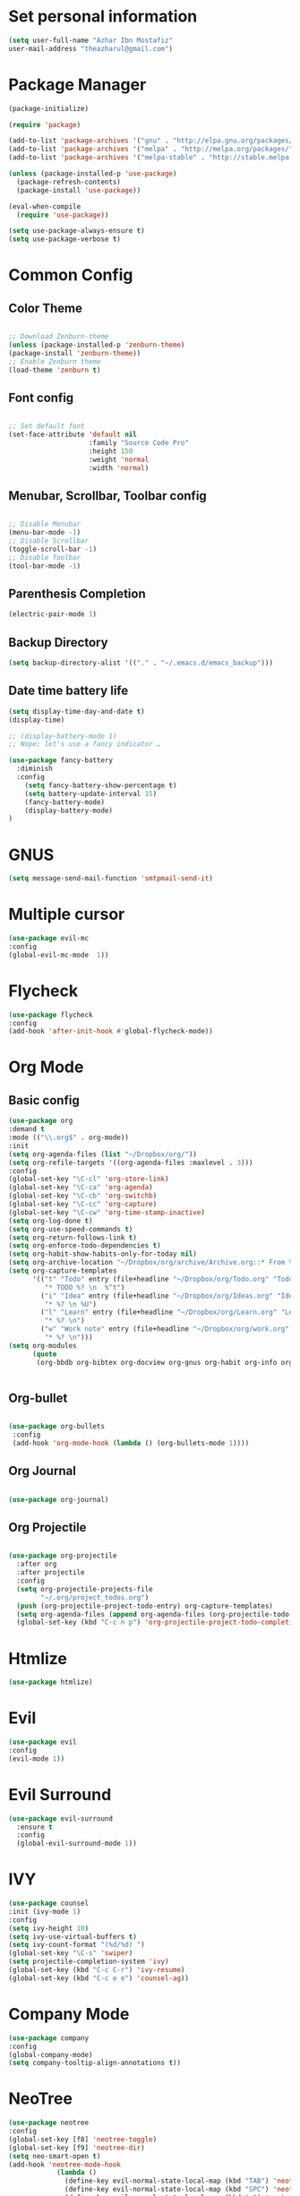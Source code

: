 * Set personal information
  #+BEGIN_SRC emacs-lisp
  (setq user-full-name "Azhar Ibn Mostafiz"
  user-mail-address "theazharul@gmail.com")
  #+END_SRC


* Package Manager 
#+BEGIN_SRC emacs-lisp
(package-initialize)

(require 'package)

(add-to-list 'package-archives '("gnu" . "http://elpa.gnu.org/packages/") t)
(add-to-list 'package-archives '("melpa" . "http://melpa.org/packages/") t)
(add-to-list 'package-archives '("melpa-stable" . "http://stable.melpa.org/packages/") t)

(unless (package-installed-p 'use-package)
  (package-refresh-contents)
  (package-install 'use-package))

(eval-when-compile
  (require 'use-package))

(setq use-package-always-ensure t)
(setq use-package-verbose t)

#+END_SRC

* Common Config
** Color Theme
   #+BEGIN_SRC emacs-lisp

     ;; Download Zenburn-theme 
     (unless (package-installed-p 'zenburn-theme)
     (package-install 'zenburn-theme))
     ;; Enable Zenburn theme
     (load-theme 'zenburn t)

   #+END_SRC
** Font config
   #+BEGIN_SRC emacs-lisp
  
 ;; Set default font
 (set-face-attribute 'default nil
                     :family "Source Code Pro"
                     :height 150 
                     :weight 'normal
                     :width 'normal)
   #+END_SRC
** Menubar, Scrollbar, Toolbar config
   #+BEGIN_SRC emacs-lisp
  
 ;; Disable Menubar
 (menu-bar-mode -1) 
 ;; Disable Scrollbar
 (toggle-scroll-bar -1) 
 ;; Disable Toolbar
 (tool-bar-mode -1) 
   #+END_SRC
** Parenthesis Completion
#+BEGIN_SRC emacs-lisp
(electric-pair-mode 1)
#+END_SRC
** Backup Directory 
#+BEGIN_SRC emacs-lisp
(setq backup-directory-alist '(("." . "~/.emacs.d/emacs_backup")))
#+END_SRC
** Date time battery life 
#+BEGIN_SRC emacs-lisp
(setq display-time-day-and-date t)
(display-time)

;; (display-battery-mode 1)
;; Nope; let's use a fancy indicator …

(use-package fancy-battery
  :diminish
  :config
    (setq fancy-battery-show-percentage t)
    (setq battery-update-interval 15)
    (fancy-battery-mode)
    (display-battery-mode)
)
#+END_SRC
* GNUS 
  #+BEGIN_SRC emacs-lisp
  (setq message-send-mail-function 'smtpmail-send-it)
  #+END_SRC
* Multiple cursor
  #+BEGIN_SRC emacs-lisp
  (use-package evil-mc 
  :config
  (global-evil-mc-mode  1))

  #+END_SRC

* Flycheck
  #+BEGIN_SRC emacs-lisp
  (use-package flycheck
  :config
  (add-hook 'after-init-hook #'global-flycheck-mode))
  #+END_SRC

* Org Mode
** Basic config
  #+BEGIN_SRC emacs-lisp
  (use-package org
  :demand t
  :mode (("\\.org$" . org-mode))
  :init
  (setq org-agenda-files (list "~/Dropbox/org/"))
  (setq org-refile-targets '((org-agenda-files :maxlevel . 3)))
  :config
  (global-set-key "\C-cl" 'org-store-link)
  (global-set-key "\C-ca" 'org-agenda)
  (global-set-key "\C-cb" 'org-switchb)
  (global-set-key "\C-cc" 'org-capture)
  (global-set-key "\C-cw" 'org-time-stamp-inactive)
  (setq org-log-done t)
  (setq org-use-speed-commands t)
  (setq org-return-follows-link t)
  (setq org-enforce-todo-dependencies t)
  (setq org-habit-show-habits-only-for-today nil)
  (setq org-archive-location "~/Dropbox/org/archive/Archive.org::* From %s")
  (setq org-capture-templates
        '(("t" "Todo" entry (file+headline "~/Dropbox/org/Todo.org" "Todo")
           "* TODO %? \n  %^t")
          ("i" "Idea" entry (file+headline "~/Dropbox/org/Ideas.org" "Ideas")
           "* %? \n %U")
          ("l" "Learn" entry (file+headline "~/Dropbox/org/Learn.org" "Learn")
           "* %? \n")
          ("w" "Work note" entry (file+headline "~/Dropbox/org/work.org" "Work")
           "* %? \n")))
  (setq org-modules
        (quote
         (org-bbdb org-bibtex org-docview org-gnus org-habit org-info org-irc org-mhe org-rmail org-w3m))))


  #+END_SRC


** Org-bullet
  #+BEGIN_SRC emacs-lisp

 (use-package org-bullets 
  :config
  (add-hook 'org-mode-hook (lambda () (org-bullets-mode 1)))) 

  #+END_SRC
** Org Journal
   #+BEGIN_SRC emacs-lisp
   
(use-package org-journal)

   #+END_SRC
** Org Projectile
#+BEGIN_SRC emacs-lisp

(use-package org-projectile
  :after org
  :after projectile
  :config
  (setq org-projectile-projects-file
        "~/.org/project_todos.org")
  (push (org-projectile-project-todo-entry) org-capture-templates)
  (setq org-agenda-files (append org-agenda-files (org-projectile-todo-files)))
  (global-set-key (kbd "C-c n p") 'org-projectile-project-todo-completing-read))
#+END_SRC

* Htmlize
  #+BEGIN_SRC emacs-lisp
  (use-package htmlize)
  #+END_SRC

* Evil
  #+BEGIN_SRC emacs-lisp
  (use-package evil
  :config
  (evil-mode 1))
  #+END_SRC

* Evil Surround
#+BEGIN_SRC emacs-lisp
(use-package evil-surround
  :ensure t
  :config
  (global-evil-surround-mode 1))
#+END_SRC

* IVY
  #+BEGIN_SRC emacs-lisp
    (use-package counsel
    :init (ivy-mode 1)
    :config
    (setq ivy-height 10)
    (setq ivy-use-virtual-buffers t)
    (setq ivy-count-format "(%d/%d) ")
    (global-set-key "\C-s" 'swiper)
    (setq projectile-completion-system 'ivy)
    (global-set-key (kbd "C-c C-r") 'ivy-resume)
    (global-set-key (kbd "C-c e e") 'counsel-ag))
  #+END_SRC

* Company Mode
  #+BEGIN_SRC emacs-lisp
  (use-package company
  :config
  (global-company-mode)
  (setq company-tooltip-align-annotations t))
  #+END_SRC

* NeoTree
  #+BEGIN_SRC emacs-lisp
  (use-package neotree
  :config
  (global-set-key [f8] 'neotree-toggle)
  (global-set-key [f9] 'neotree-dir)
  (setq neo-smart-open t)
  (add-hook 'neotree-mode-hook
              (lambda ()
                (define-key evil-normal-state-local-map (kbd "TAB") 'neotree-enter)
                (define-key evil-normal-state-local-map (kbd "SPC") 'neotree-quick-look)
                (define-key evil-normal-state-local-map (kbd "q") 'neotree-hide)
                (define-key evil-normal-state-local-map (kbd "RET") 'neotree-enter)
                (define-key evil-normal-state-local-map (kbd "g") 'neotree-refresh)
                (define-key evil-normal-state-local-map (kbd "n") 'neotree-next-line)
                (define-key evil-normal-state-local-map (kbd "p") 'neotree-previous-line)
                (define-key evil-normal-state-local-map (kbd "A") 'neotree-stretch-toggle)
                (define-key evil-normal-state-local-map (kbd "H") 'neotree-hidden-file-toggle))))
  #+END_SRC


* Projectile
  #+BEGIN_SRC emacs-lisp
    (use-package projectile
    :config
    (projectile-mode +1)
    (define-key projectile-mode-map (kbd "s-p") 'projectile-command-map)
    (define-key projectile-mode-map (kbd "C-c p") 'projectile-command-map))
    (setq projectile-switch-project-action 'neotree-projectile-action)
  #+END_SRC

* Yasnippet
  #+BEGIN_SRC emacs-lisp
  (use-package yasnippet
  :config
  (yas-global-mode +1))
  
  (use-package yasnippet-snippets
  :ensure t
  :after (yasnippet))
  #+END_SRC

* Magit
  #+BEGIN_SRC emacs-lisp
  (use-package magit
  :config
  (global-set-key (kbd "C-x g") 'magit-status)
  (global-set-key (kbd "C-x M-g") 'magit-dispatch-popup)
  (global-magit-file-mode 1))
  #+END_SRC

* Restclient
  #+BEGIN_SRC emacs-lisp
  (use-package restclient)
  #+END_SRC

* Web Mode
  #+BEGIN_SRC emacs-lisp
  (use-package web-mode
  :config
  (add-to-list 'auto-mode-alist '("\\.html?\\'" . web-mode))
  (add-to-list 'auto-mode-alist '("\\.eex?\\'" . web-mode)))
  #+END_SRC

* JavaScript
  #+BEGIN_SRC emacs-lisp
  (use-package js2-mode
  :mode "\\.js\\'")

  (use-package typescript-mode
  :mode  ("\\.ts\\'" "\\.tsx\\'"))

  (setq css-indent-offset 2)

  (use-package prettier-js
  :config
  (add-hook 'js2-mode-hook 'prettier-js-mode)
  (add-hook 'web-mode-hook #'(lambda ()
                               (enable-minor-mode
                                '(("\\.jsx?\\'" "\\.ts\\'" "\\.tsx\\'") . prettier-js-mode))))
  (add-hook 'typescript-mode-hook 'prettier-js-mode))
  #+END_SRC

* Elixir Config
** Install elixir-ls
***    Clone the elixir-lsp elixir-ls fork locally
***  ~git clone https://github.com/elixir-lsp/elixir-ls.git~
***    ~cd elixir-ls~ (that you just cloned)
***    ~mix deps.get~
***    ~mix elixir_ls.release~
    This will create a release/language_server.sh (and .bat for windows) file that you will need for the Emacs integration, so note down this path (referred to later as path-to-elixir-ls/release).

**  Eglot
  #+BEGIN_SRC emacs-lisp



  (use-package flycheck-credo
  :requires flycheck
  :config
  (flycheck-credo-setup))

  (use-package elixir-mode
  :config
  (add-hook 'elixir-mode-hook 'flycheck-mode)
  (add-hook 'elixir-mode-hook
            (lambda () (add-hook 'before-save-hook 'elixir-format nil t)))
  (add-hook 'elixir-format-hook (lambda ()
                                  (if (projectile-project-p)
                                      (setq elixir-format-arguments
                                            (list "--dot-formatter"
                                                  (concat (locate-dominating-file buffer-file-name ".formatter.exs") ".formatter.exs")))
                                    (setq elixir-format-arguments nil)))))


  (use-package eglot
  :config
  ;; This is optional. It automatically runs `M-x eglot` for you whenever you are in `elixir-mode`
  (add-hook 'elixir-mode-hook 'eglot-ensure)

  (add-to-list 'eglot-server-programs `(elixir-mode "~/elixir-ls/release/language_server.sh")))
  
  (use-package exunit)

  #+END_SRC

* Rust
  #+BEGIN_SRC emacs-lisp
  (use-package rust-mode
  :config
  (add-hook 'racer-mode-hook #'eldoc-mode)
  (add-hook 'racer-mode-hook #'company-mode)
  (define-key rust-mode-map (kbd "TAB") #'company-indent-or-complete-common)
  (setq rust-format-on-save t)
  (setq rust-indent-offset 4))

(use-package cargo
  :requires rust-mode
  :config
  (add-hook 'rust-mode-hook 'cargo-minor-mode))

  (use-package racer
  :requires rust-mode

  :init (setq racer-rust-src-path
              (concat (string-trim
                       (shell-command-to-string "rustc --print sysroot"))
                      "/lib/rustlib/src/rust/src"))
  :after rust-mode
  :config
  (add-hook 'rust-mode-hook #'racer-mode))
  #+END_SRC
